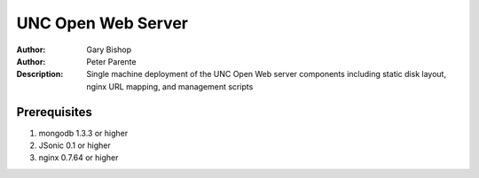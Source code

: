 ===================
UNC Open Web Server
===================

:Author: Gary Bishop
:Author: Peter Parente
:Description: Single machine deployment of the UNC Open Web server components including static disk layout, nginx URL mapping, and management scripts

Prerequisites
=============

1. mongodb 1.3.3 or higher
2. JSonic 0.1 or higher
3. nginx 0.7.64 or higher
